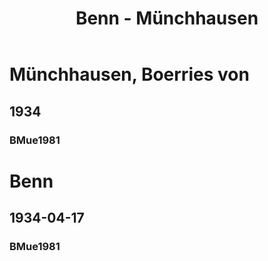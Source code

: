 #+STARTUP: content
#+STARTUP: showall
 #+STARTUP: showeverything
#+TITLE: Benn - Münchhausen

* Münchhausen, Boerries von
:PROPERTIES:
:EMPF:     1
:FROM_All: Benn
:TO_All: Münchhausen, Boerries von
:GEB: 1874
:TOD: 1945
:END:
** 1934
   :PROPERTIES:
   :CUSTOM_ID:       
   :END:      
*** BMue1981
:PROPERTIES:
:S:        
:AUSL:
:S_KOM:      
:END:      
* Benn
:PROPERTIES:
:FROM_All: Münchhausen, Boerries von
:TO_All: Benn
:END:
** 1934-04-17
*** BMue1981
:PROPERTIES:
:S:        162
:AUSL:
:S_KOM:      
:END:      


